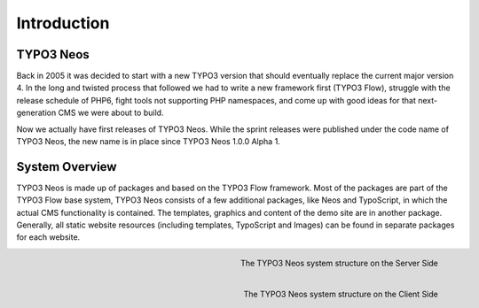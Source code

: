 ============
Introduction
============

TYPO3 Neos
==========

Back in 2005 it was decided to start with a new TYPO3 version that should eventually
replace the current major version 4. In the long and twisted process that followed we
had to write a new framework first (TYPO3 Flow), struggle with the release schedule of PHP6,
fight tools not supporting PHP namespaces, and come up with good ideas for that
next-generation CMS we were about to build.

Now we actually have first releases of TYPO3 Neos. While the sprint releases were
published under the code name of TYPO3 Neos, the new name is in place since TYPO3 Neos
1.0.0 Alpha 1.

System Overview
===============

TYPO3 Neos is made up of packages and based on the TYPO3 Flow framework. Most of the packages
are part of the TYPO3 Flow base system, TYPO3 Neos consists of a few additional packages, like
Neos and TypoScript, in which the actual CMS functionality is contained. The templates,
graphics and content of the demo site are in another package. Generally, all static website
resources (including templates, TypoScript and Images) can be found in separate packages for
each website.

.. figure:: /Images/GettingStarted/SystemStructureBackend.png
	:align: right
	:width: 200pt
	:alt: The TYPO3 Neos system structure

	The TYPO3 Neos system structure on the Server Side


.. figure:: /Images/GettingStarted/SystemStructureFrontend.png
	:align: right
	:width: 200pt
	:alt: The TYPO3 Neos system structure

	The TYPO3 Neos system structure on the Client Side
